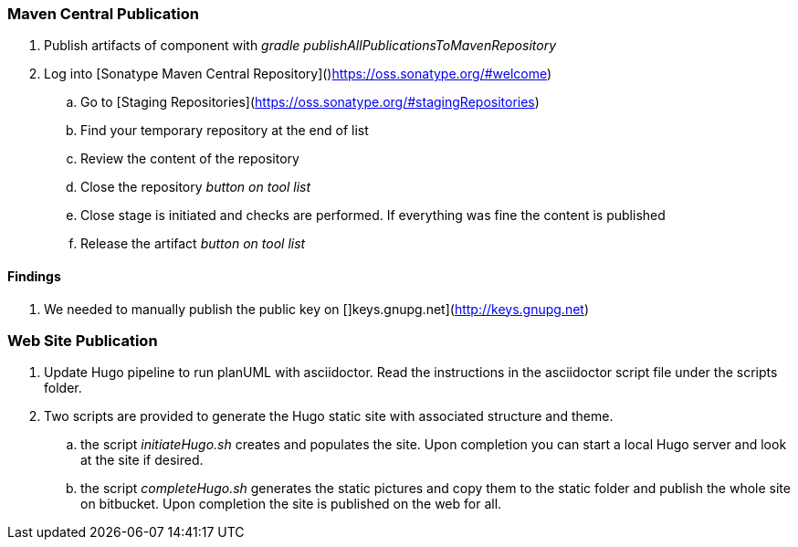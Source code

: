 === Maven Central Publication

. Publish artifacts of component with __gradle publishAllPublicationsToMavenRepository__
. Log into [Sonatype Maven Central Repository]()https://oss.sonatype.org/#welcome)
.. Go to [Staging Repositories](https://oss.sonatype.org/#stagingRepositories)
.. Find your temporary repository at the end of list
.. Review the content of the repository
.. Close the repository __button on tool list__
.. Close stage is initiated and checks are performed. If everything was fine the content is published
.. Release the artifact __button on tool list__

==== Findings
. We needed to manually publish the public key on []keys.gnupg.net](http://keys.gnupg.net)

=== Web Site Publication

. Update Hugo pipeline to run planUML with asciidoctor. Read the instructions in the asciidoctor script file under the scripts folder.
. Two scripts are provided to generate the Hugo static site with associated structure and theme.
.. the script __initiateHugo.sh__ creates and populates the site. Upon completion you can start a local Hugo server and look at the site if desired.
.. the script __completeHugo.sh__ generates the static pictures and copy them to the static folder and publish the whole site on bitbucket. Upon
completion the site is published on the web for all.
